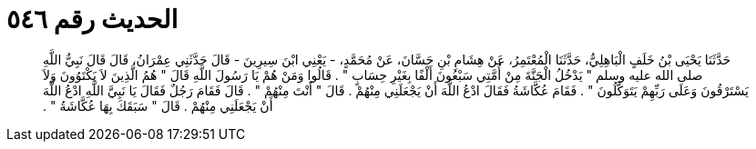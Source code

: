 
= الحديث رقم ٥٤٦

[quote.hadith]
حَدَّثَنَا يَحْيَى بْنُ خَلَفٍ الْبَاهِلِيُّ، حَدَّثَنَا الْمُعْتَمِرُ، عَنْ هِشَامِ بْنِ حَسَّانَ، عَنْ مُحَمَّدٍ، - يَعْنِي ابْنَ سِيرِينَ - قَالَ حَدَّثَنِي عِمْرَانُ، قَالَ قَالَ نَبِيُّ اللَّهِ صلى الله عليه وسلم ‏"‏ يَدْخُلُ الْجَنَّةَ مِنْ أُمَّتِي سَبْعُونَ أَلْفًا بِغَيْرِ حِسَابٍ ‏"‏ ‏.‏ قَالُوا وَمَنْ هُمْ يَا رَسُولَ اللَّهِ قَالَ ‏"‏ هُمُ الَّذِينَ لاَ يَكْتَوُونَ وَلاَ يَسْتَرْقُونَ وَعَلَى رَبِّهِمْ يَتَوَكَّلُونَ ‏"‏ ‏.‏ فَقَامَ عُكَّاشَةُ فَقَالَ ادْعُ اللَّهَ أَنْ يَجْعَلَنِي مِنْهُمْ ‏.‏ قَالَ ‏"‏ أَنْتَ مِنْهُمْ ‏"‏ ‏.‏ قَالَ فَقَامَ رَجُلٌ فَقَالَ يَا نَبِيَّ اللَّهِ ادْعُ اللَّهَ أَنْ يَجْعَلَنِي مِنْهُمْ ‏.‏ قَالَ ‏"‏ سَبَقَكَ بِهَا عُكَّاشَةُ ‏"‏ ‏.‏